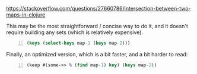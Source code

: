 https://stackoverflow.com/questions/27660786/intersection-between-two-maps-in-clojure

This may be the most straightforward / concise way to do it, and it doesn't require building any sets (which is relatively expensive).

#+BEGIN_SRC clojure -n :i clj :async :results verbatim code
  (keys (select-keys map-1 (keys map-2)))
#+END_SRC

Finally, an optimized version, which is a bit faster, and a bit harder to read:

#+BEGIN_SRC clojure -n :i clj :async :results verbatim code
  (keep #(some->> % (find map-1) key) (keys map-2))
#+END_SRC
